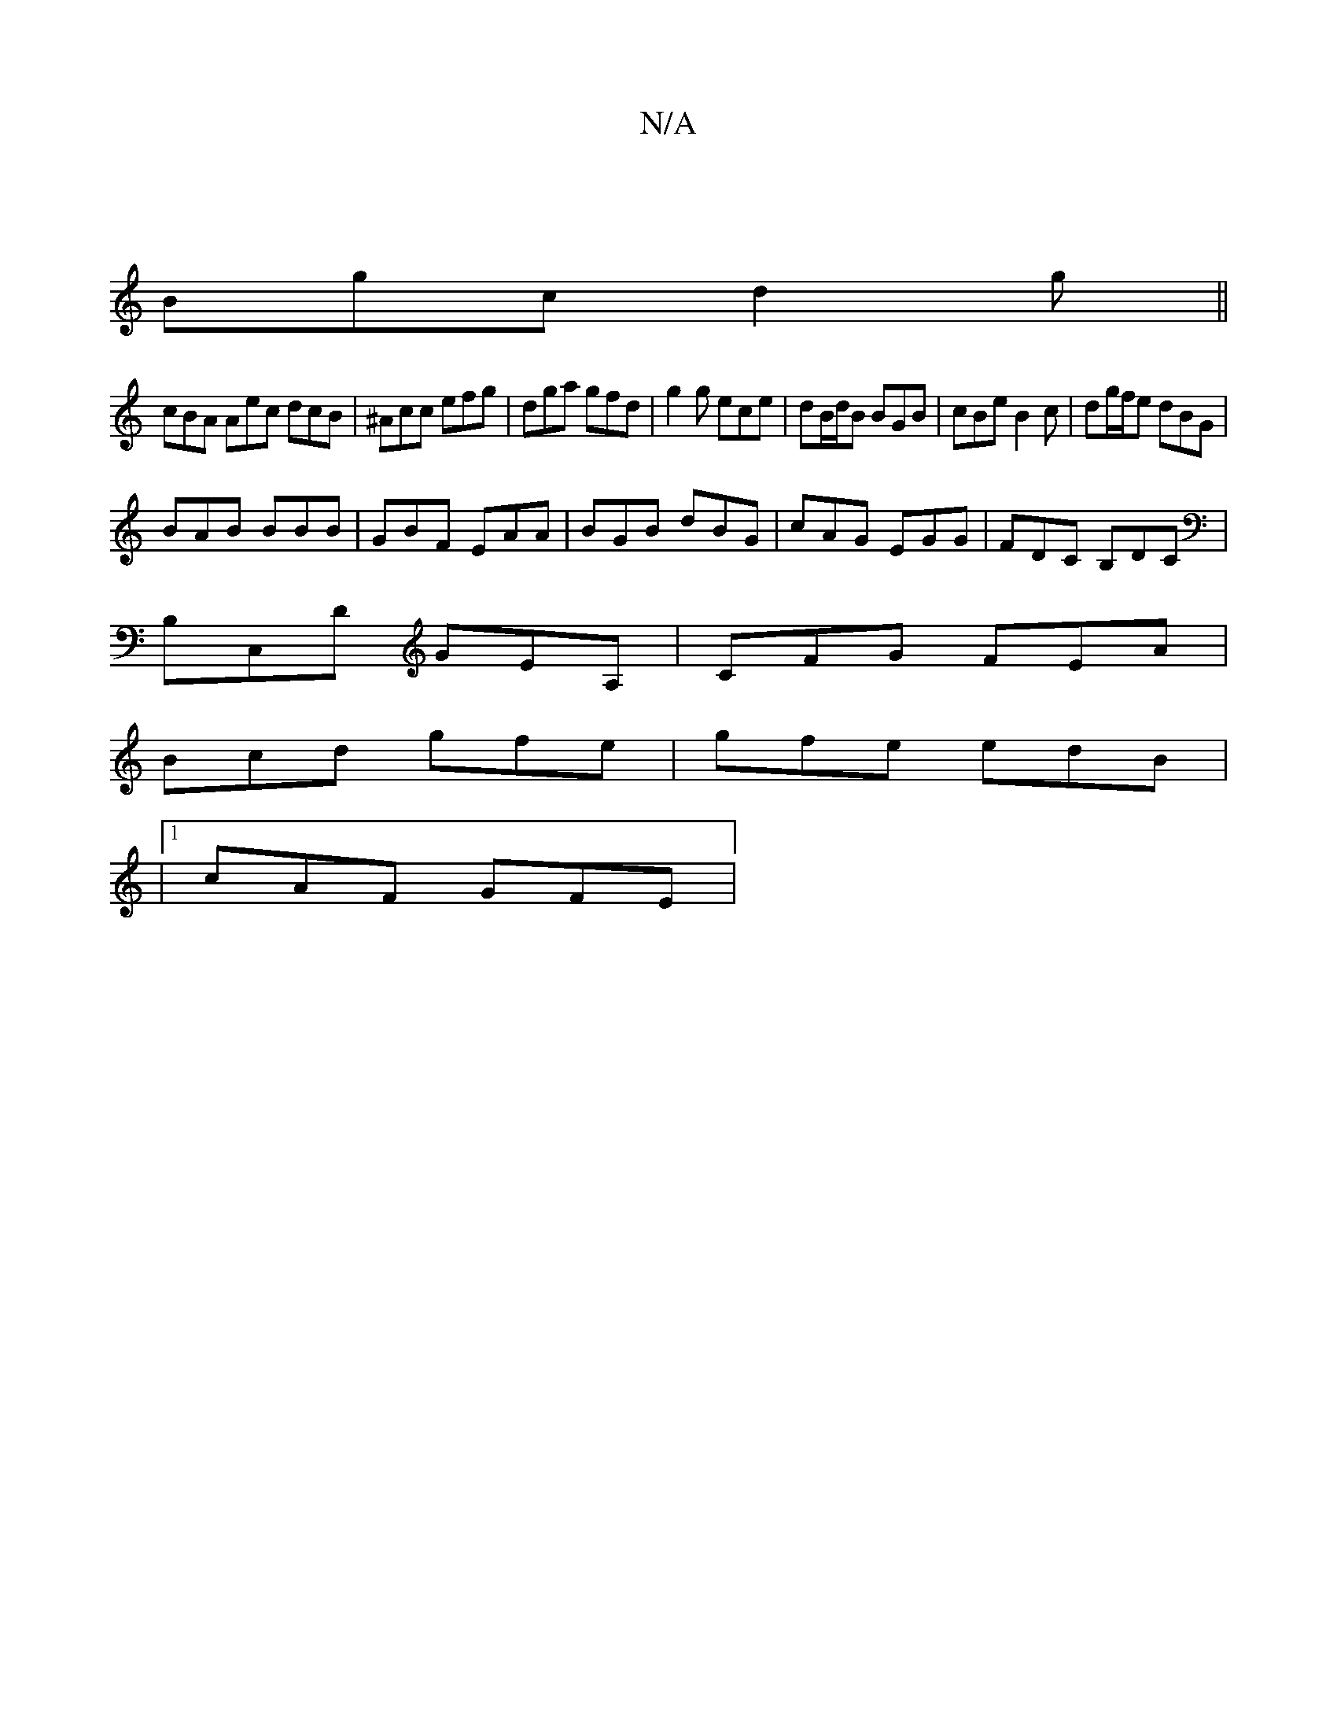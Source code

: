 X:1
T:N/A
M:4/4
R:N/A
K:Cmajor
 |
Bgc d2g||
cBA Aec dcB | ^Acc efg | dga gfd | g2g ece | dB/d/B BGB | cBe B2c | dg/f/e dBG |
BAB BBB | GBF EAA |BGB dBG | cAG EGG | FDC B,DC |
B,C,D GEA, | CFG FEA |
Bcd gfe | gfe edB |
|1 cAF GFE | 